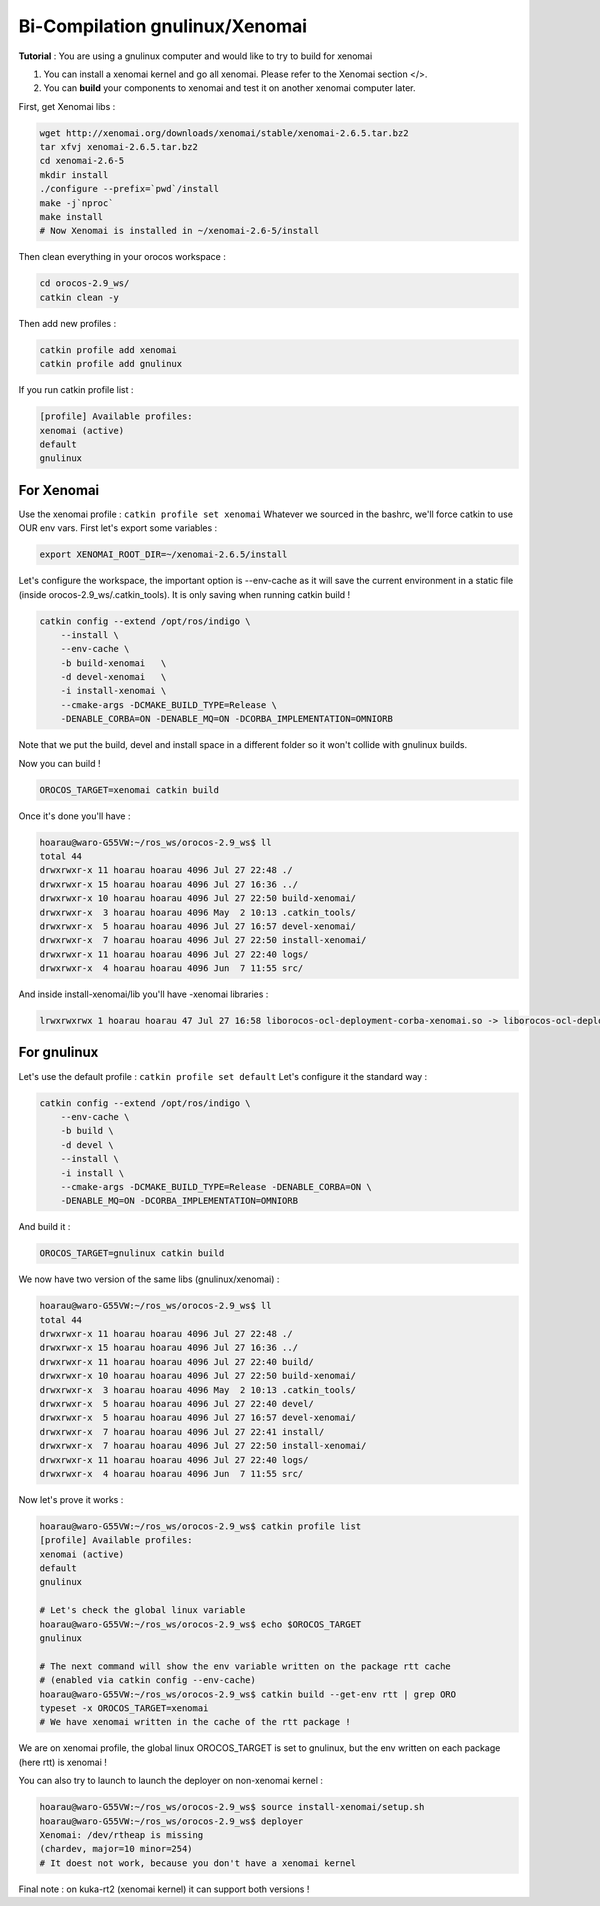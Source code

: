 Bi-Compilation gnulinux/Xenomai
===============================

**Tutorial** : You are using a gnulinux computer and would like to try to build for xenomai

1.  You can install a xenomai kernel and go all xenomai. Please refer to the Xenomai section </>.
2.  You can **build** your components to xenomai and test it on another xenomai computer later.

First, get Xenomai libs :

.. code-block:: bash

    wget http://xenomai.org/downloads/xenomai/stable/xenomai-2.6.5.tar.bz2
    tar xfvj xenomai-2.6.5.tar.bz2
    cd xenomai-2.6-5
    mkdir install
    ./configure --prefix=`pwd`/install
    make -j`nproc`
    make install
    # Now Xenomai is installed in ~/xenomai-2.6-5/install

Then clean everything in your orocos workspace :

.. code-block:: bash

    cd orocos-2.9_ws/
    catkin clean -y

Then add new profiles :

.. code-block:: bash

    catkin profile add xenomai
    catkin profile add gnulinux

If you run catkin profile list :

.. code-block:: bash

    [profile] Available profiles:
    xenomai (active)
    default
    gnulinux

For Xenomai
-----------

Use the xenomai profile : ``catkin profile set xenomai``
Whatever we sourced in the bashrc, we'll force catkin to use OUR env vars.
First let's export some variables :

.. code-block:: bash

    export XENOMAI_ROOT_DIR=~/xenomai-2.6.5/install

Let's configure the workspace, the important option is --env-cache as it will save the current environment in a static file (inside orocos-2.9_ws/.catkin_tools).
It is only saving when running catkin build !

.. code-block:: bash

    catkin config --extend /opt/ros/indigo \
        --install \
        --env-cache \
        -b build-xenomai   \
        -d devel-xenomai   \
        -i install-xenomai \
        --cmake-args -DCMAKE_BUILD_TYPE=Release \
        -DENABLE_CORBA=ON -DENABLE_MQ=ON -DCORBA_IMPLEMENTATION=OMNIORB

Note that we put the build, devel and install space in a different folder so it won't collide with gnulinux builds.

Now you can build !

.. code-block:: bash

    OROCOS_TARGET=xenomai catkin build

Once it's done you'll have :

.. code-block:: bash

    hoarau@waro-G55VW:~/ros_ws/orocos-2.9_ws$ ll
    total 44
    drwxrwxr-x 11 hoarau hoarau 4096 Jul 27 22:48 ./
    drwxrwxr-x 15 hoarau hoarau 4096 Jul 27 16:36 ../
    drwxrwxr-x 10 hoarau hoarau 4096 Jul 27 22:50 build-xenomai/
    drwxrwxr-x  3 hoarau hoarau 4096 May  2 10:13 .catkin_tools/
    drwxrwxr-x  5 hoarau hoarau 4096 Jul 27 16:57 devel-xenomai/
    drwxrwxr-x  7 hoarau hoarau 4096 Jul 27 22:50 install-xenomai/
    drwxrwxr-x 11 hoarau hoarau 4096 Jul 27 22:40 logs/
    drwxrwxr-x  4 hoarau hoarau 4096 Jun  7 11:55 src/

And inside install-xenomai/lib you'll have -xenomai libraries :

.. code-block:: bash

    lrwxrwxrwx 1 hoarau hoarau 47 Jul 27 16:58 liborocos-ocl-deployment-corba-xenomai.so -> liborocos-ocl-deployment-corba-xenomai.so.2.9.0

For gnulinux
------------

Let's use the default profile : ``catkin profile set default``
Let's configure it the standard way :

.. code-block:: bash

    catkin config --extend /opt/ros/indigo \
        --env-cache \
        -b build \
        -d devel \
        --install \
        -i install \
        --cmake-args -DCMAKE_BUILD_TYPE=Release -DENABLE_CORBA=ON \
        -DENABLE_MQ=ON -DCORBA_IMPLEMENTATION=OMNIORB

And build it :

.. code-block:: bash

    OROCOS_TARGET=gnulinux catkin build

We now have two version of the same libs (gnulinux/xenomai) :

.. code-block:: bash

    hoarau@waro-G55VW:~/ros_ws/orocos-2.9_ws$ ll
    total 44
    drwxrwxr-x 11 hoarau hoarau 4096 Jul 27 22:48 ./
    drwxrwxr-x 15 hoarau hoarau 4096 Jul 27 16:36 ../
    drwxrwxr-x 11 hoarau hoarau 4096 Jul 27 22:40 build/
    drwxrwxr-x 10 hoarau hoarau 4096 Jul 27 22:50 build-xenomai/
    drwxrwxr-x  3 hoarau hoarau 4096 May  2 10:13 .catkin_tools/
    drwxrwxr-x  5 hoarau hoarau 4096 Jul 27 22:40 devel/
    drwxrwxr-x  5 hoarau hoarau 4096 Jul 27 16:57 devel-xenomai/
    drwxrwxr-x  7 hoarau hoarau 4096 Jul 27 22:41 install/
    drwxrwxr-x  7 hoarau hoarau 4096 Jul 27 22:50 install-xenomai/
    drwxrwxr-x 11 hoarau hoarau 4096 Jul 27 22:40 logs/
    drwxrwxr-x  4 hoarau hoarau 4096 Jun  7 11:55 src/

Now let's prove it works :

.. code-block:: bash

    hoarau@waro-G55VW:~/ros_ws/orocos-2.9_ws$ catkin profile list
    [profile] Available profiles:
    xenomai (active)
    default
    gnulinux

    # Let's check the global linux variable
    hoarau@waro-G55VW:~/ros_ws/orocos-2.9_ws$ echo $OROCOS_TARGET
    gnulinux

    # The next command will show the env variable written on the package rtt cache
    # (enabled via catkin config --env-cache)
    hoarau@waro-G55VW:~/ros_ws/orocos-2.9_ws$ catkin build --get-env rtt | grep ORO
    typeset -x OROCOS_TARGET=xenomai
    # We have xenomai written in the cache of the rtt package !

We are on xenomai profile, the global linux OROCOS_TARGET is set to gnulinux, but the env written on each package (here rtt) is xenomai !

You can also try to launch to launch the deployer on non-xenomai kernel :

.. code-block:: bash

    hoarau@waro-G55VW:~/ros_ws/orocos-2.9_ws$ source install-xenomai/setup.sh
    hoarau@waro-G55VW:~/ros_ws/orocos-2.9_ws$ deployer
    Xenomai: /dev/rtheap is missing
    (chardev, major=10 minor=254)
    # It doest not work, because you don't have a xenomai kernel

Final note : on kuka-rt2 (xenomai kernel) it can support both versions !
